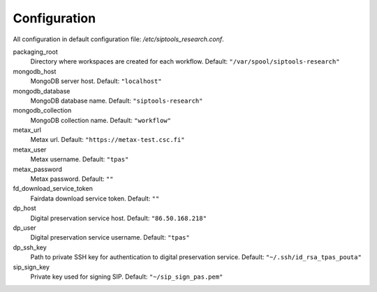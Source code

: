 Configuration
-------------
All configuration in default configuration file: `/etc/siptools_research.conf`.

packaging_root
    Directory where workspaces are created for each workflow. Default: ``"/var/spool/siptools-research"``
mongodb_host
    MongoDB server host. Default: ``"localhost"``
mongodb_database
    MongoDB database name. Default: ``"siptools-research"``
mongodb_collection
    MongoDB collection name. Default: ``"workflow"``
metax_url
    Metax url. Default: ``"https://metax-test.csc.fi"``
metax_user
    Metax username. Default: ``"tpas"``
metax_password
    Metax password. Default: ``""``
fd_download_service_token
    Fairdata download service token. Default: ``""``
dp_host
    Digital preservation service host. Default: ``"86.50.168.218"``
dp_user
    Digital preservation service username. Default: ``"tpas"``
dp_ssh_key
    Path to private SSH key for authentication to digital preservation service. Default: ``"~/.ssh/id_rsa_tpas_pouta"``
sip_sign_key
    Private key used for signing SIP. Default: ``"~/sip_sign_pas.pem"``

